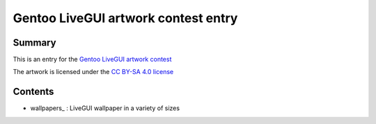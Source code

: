 Gentoo LiveGUI artwork contest entry
====================================

Summary
-------

This is an entry for the `Gentoo LiveGUI artwork contest`_

The artwork is licensed under the `CC BY-SA 4.0 license`_

Contents
--------

* wallpapers_ : LiveGUI wallpaper in a variety of sizes

.. _Gentoo LiveGUI artwork contest: https://www.gentoo.org/news/2022/04/03/livegui-artwork-contest.html
.. _CC BY-SA 4.0 license: https://creativecommons.org/licenses/by-sa/4.0/

